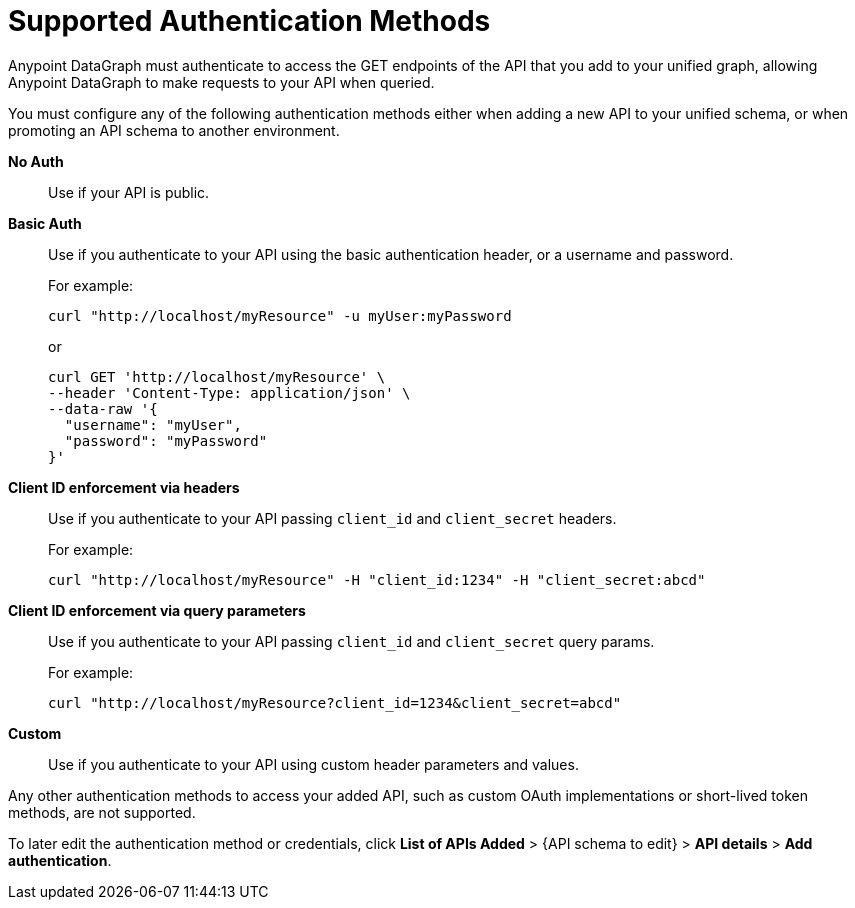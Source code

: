 = Supported Authentication Methods

Anypoint DataGraph must authenticate to access the GET endpoints of the API that you add to your unified graph, allowing Anypoint DataGraph to make requests to your API when queried.

You must configure any of the following authentication methods either when adding a new API to your unified schema, or when promoting an API schema to another environment.

*No Auth*::
Use if your API is public.
*Basic Auth*::
Use if you authenticate to your API using the basic authentication header, or a username and password.
+
For example:
+
[source,CURL,linenums]
--
curl "http://localhost/myResource" -u myUser:myPassword
--
+
or
+
[source,CURL,linenums]
--
curl GET 'http://localhost/myResource' \
--header 'Content-Type: application/json' \
--data-raw '{
  "username": "myUser",
  "password": "myPassword"
}'
--
*Client ID enforcement via headers*::
Use if you authenticate to your API passing `client_id` and `client_secret` headers.
+
For example:
+
[source,CURL,linenums]
--
curl "http://localhost/myResource" -H "client_id:1234" -H "client_secret:abcd"
--
*Client ID enforcement via query parameters*::
Use if you authenticate to your API passing `client_id` and `client_secret` query params.
+
For example:
+
[source,CURL,linenums]
--
curl "http://localhost/myResource?client_id=1234&client_secret=abcd"
--
*Custom*::
Use if you authenticate to your API using custom header parameters and values.

Any other authentication methods to access your added API, such as custom OAuth implementations or short-lived token methods, are not supported.

To later edit the authentication method or credentials, click *List of APIs Added* > {API schema to edit} > *API details* > *Add authentication*.
